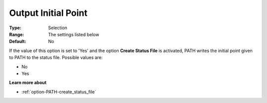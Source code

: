 .. _option-PATH-output_initial_point:


Output Initial Point
====================



:Type:	Selection	
:Range:	The settings listed below	
:Default:	No	



If the value of this option is set to 'Yes' and the option **Create Status File**  is activated, PATH writes the initial point given to PATH to the status file. Possible values are:



*	No
*	Yes




**Learn more about** 

*	:ref:`option-PATH-create_status_file`  



